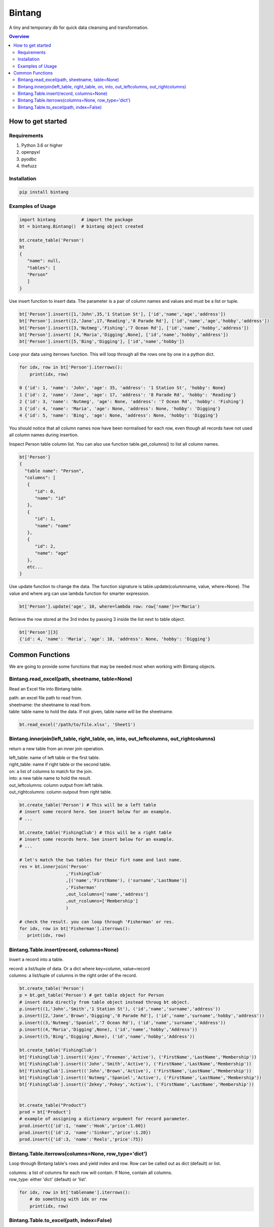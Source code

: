 =======
Bintang
=======
A tiny and temporary db for quick data cleansing and transformation.

.. contents:: Overview
   :depth: 3

------------------
How to get started
------------------


Requirements
------------
1. Python 3.6 or higher
2. openpyxl
3. pyodbc
4. thefuzz


Installation
------------

.. code-block:: console

   pip install bintang


Examples of Usage
-----------------
.. code-block:: console

   import bintang          # import the package
   bt = bintang.Bintang()  # bintang object created

   bt.create_table('Person')  
   bt  
   {  
      "name": null,  
      "tables": [  
      "Person"  
      ]  
   }  

Use insert function to insert data. The parameter is a pair of column names and values and must be a list or tuple.

.. code-block:: console

   bt['Person'].insert([1,'John',35,'1 Station St'], ['id','name','age','address'])  
   bt['Person'].insert([2,'Jane',17,'Reading','8 Parade Rd'], ['id','name','age','hobby','address'])  
   bt['Person'].insert([3,'Nutmeg','Fishing','7 Ocean Rd'], ['id','name','hobby','address'])
   bt['Person'].insert( [4,'Maria','Digging',None], ['id','name','hobby','address'])
   bt['Person'].insert([5,'Bing','Digging'], ['id','name','hobby'])

Loop your data using iterrows function. This will loop through all the rows one by one in a python dict.

.. code-block:: console

   for idx, row in bt['Person'].iterrows():
       print(idx, row)  
  
   0 {'id': 1, 'name': 'John', 'age': 35, 'address': '1 Station St', 'hobby': None}
   1 {'id': 2, 'name': 'Jane', 'age': 17, 'address': '8 Parade Rd', 'hobby': 'Reading'}
   2 {'id': 3, 'name': 'Nutmeg', 'age': None, 'address': '7 Ocean Rd', 'hobby': 'Fishing'}
   3 {'id': 4, 'name': 'Maria', 'age': None, 'address': None, 'hobby': 'Digging'}
   4 {'id': 5, 'name': 'Bing', 'age': None, 'address': None, 'hobby': 'Digging'}

You should notice that all column names now have been normalised for each row, even though all records have not used all column names during insertion.
 
Inspect Person table column list. You can also use function table.get_columns() to list all column names.

.. code-block:: console

   bt['Person']  
   {  
     "table name": "Person",  
     "columns": [  
      {  
         "id": 0,  
         "name": "id"  
      },  
      {  
         "id": 1,  
         "name": "name"  
      },  
      {  
         "id": 2,  
         "name": "age"  
      },  
      etc...
   }

Use update function to change the data. The function signature is table.update(columnname, value, where=None). The value and where arg can use lambda function for smarter expression.

.. code-block:: console

   bt['Person'].update('age', 10, where=lambda row: row['name']=='Maria') 

Retrieve the row stored at the 3rd index by passing 3 inside the list next to table object.

.. code:: console

   bt['Person'][3] 
   {'id': 4, 'name': 'Maria', 'age': 10, 'address': None, 'hobby': 'Digging'} 



----------------
Common Functions
----------------

We are going to provide some functions that may be needed most when working with Bintang objects.

Bintang.read_excel(path, sheetname, table=None)
-----------------------------------------------

Read an Excel file into Bintang table.

| path: an excel file path to read from.
| sheetname: the sheetname to read from.
| table: table name to hold the data. If not given, table name will be the sheetname.

.. code:: python

   bt.read_excel('/path/to/file.xlsx', 'Sheet1')


Bintang.innerjoin(left_table, right_table, on, into, out_leftcolumns, out_rightcolumns)
---------------------------------------------------------------------------------------

return a new table from an inner join operation.

| left_table: name of left table or the first table.
| right_table: name if right table or the second table.
| on: a list of columns to match for the join.
| into: a new table name to hold the result.
| out_leftcolumns: column output from left table.
| out_rightcolumns: column outpout from right table.

.. code:: python

   bt.create_table('Person') # This will be a left table
   # insert some record here. See insert below for an example.
   # ...

   bt.create_table('FishingClub') # this will be a right table
   # insert some records here. See insert below for an example.
   # ...

   # let's match the two tables for their firt name and last name.
   res = bt.innerjoin('Person'
                     ,'FishingClub'
                     ,[('name','FirstName'), ('surname','LastName')]
                     ,'Fisherman'
                     ,out_lcolumns=['name','address']
                     ,out_rcolumns=['Membership']
                     )

   # check the result. you can loop through 'Fisherman' or res.
   for idx, row in bt['Fisherman'].iterrows():
      print(idx, row)


Bintang.Table.insert(record, columns=None)
------------------------------------------
Insert a record into a table.

| record: a list/tuple of data. Or a dict where key=column, value=record
| columns: a list/tuple of columns in the right order of the record.

.. code:: python

   bt.create_table('Person') 
   p = bt.get_table('Person') # get table object for Person
   # insert data directly from table object instead throug bt object.
   p.insert((1,'John','Smith','1 Station St'), ('id','name','surname','address'))
   p.insert([2,'Jane','Brown','Digging','8 Parade Rd'], ('id','name','surname','hobby','address'))
   p.insert((3,'Nutmeg','Spaniel','7 Ocean Rd'), ('id','name','surname','Address'))
   p.insert((4,'Maria','Digging',None), ('id','name','hobby','Address'))
   p.insert((5,'Bing','Digging',None), ('id','name','hobby','Address'))

   bt.create_table('FishingClub')
   bt['FishingClub'].insert(('Ajes','Freeman','Active'), ('FirstName','LastName','Membership'))
   bt['FishingClub'].insert(('John','Smith','Active'), ('FirstName','LastName','Membership'))
   bt['FishingClub'].insert(('John','Brown','Active'), ('FirstName','LastName','Membership'))
   bt['FishingClub'].insert(('Nutmeg','Spaniel','Active'), ('FirstName','LastName','Membership'))
   bt['FishingClub'].insert(('Zekey','Pokey','Active'), ('FirstName','LastName','Membership'))


   bt.create_table("Product")
   prod = bt['Product']
   # example of assigning a dictionary argument for record parameter.
   prod.insert({'id':1, 'name':'Hook','price':1.60})
   prod.insert({'id':2, 'name':'Sinker','price':1.20})
   prod.insert({'id':3, 'name':'Reels','price':75})


Bintang.Table.iterrows(columns=None, row_type='dict')
-----------------------------------------------------

Loop through Bintang table's rows and yield index and row. Row can be called out as dict (default) or list.

| columns: a list of columns for each row will contain. If None, contain all columns.
| row_type: either 'dict' (default) or 'list'.

.. code:: python

   for idx, row in bt['tablename'].iterrows():
       # do something with idx or row
       print(idx, row) 


Bintang.Table.to_excel(path, index=False)
-----------------------------------------

Write Bintang table to an Excel file.

| path: an excel file path to write to.
| index: write row index if it sets True.

.. code:: python

   bt['tablename'].to_excel('/path/to/file.xlsx')
